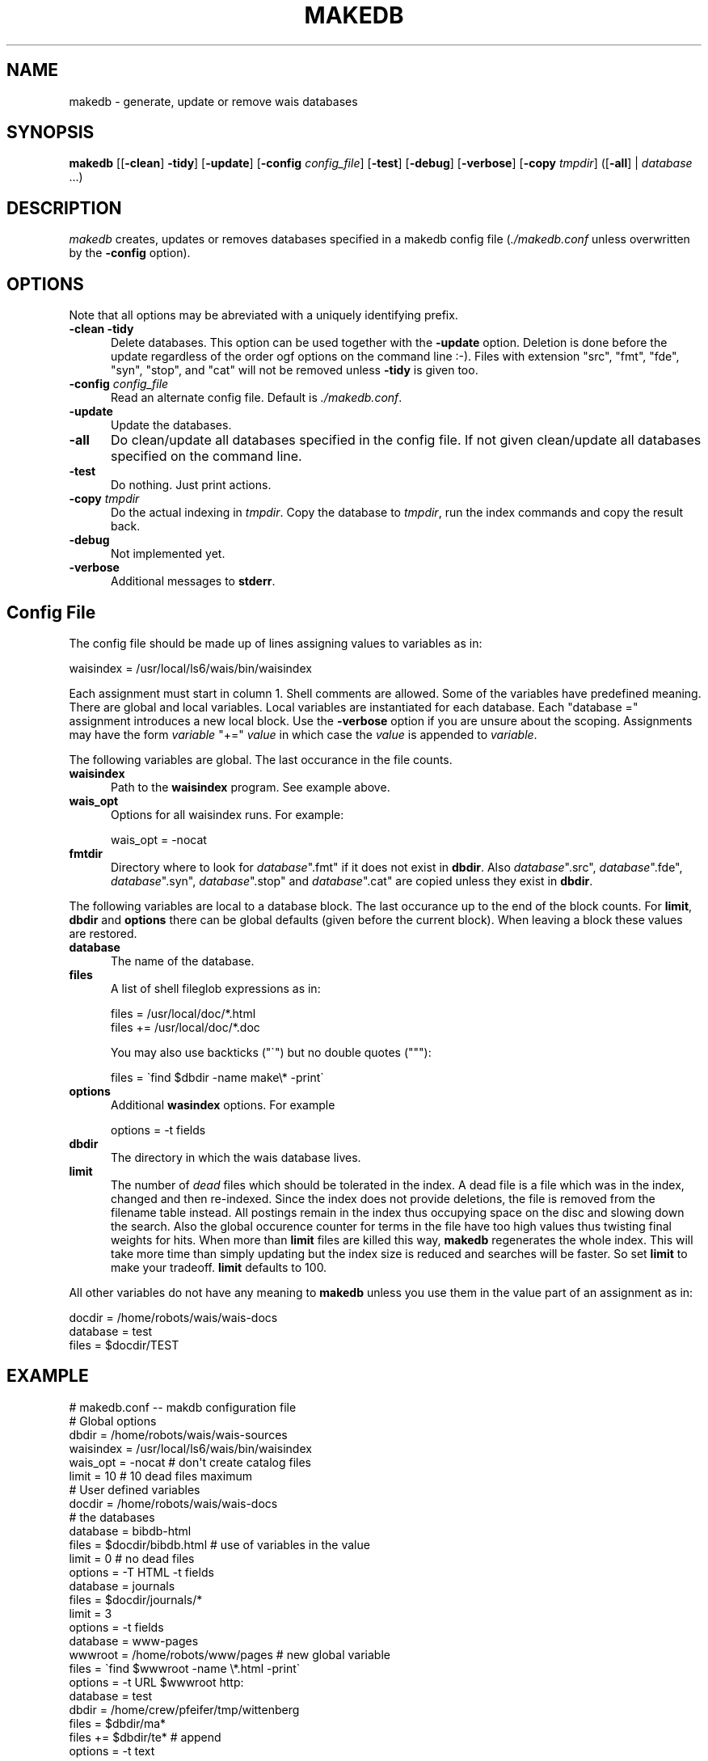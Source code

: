 .\" -*- mode: troff; coding: utf-8 -*-
.\" Automatically generated by Pod::Man 5.01 (Pod::Simple 3.43)
.\"
.\" Standard preamble:
.\" ========================================================================
.de Sp \" Vertical space (when we can't use .PP)
.if t .sp .5v
.if n .sp
..
.de Vb \" Begin verbatim text
.ft CW
.nf
.ne \\$1
..
.de Ve \" End verbatim text
.ft R
.fi
..
.\" \*(C` and \*(C' are quotes in nroff, nothing in troff, for use with C<>.
.ie n \{\
.    ds C` ""
.    ds C' ""
'br\}
.el\{\
.    ds C`
.    ds C'
'br\}
.\"
.\" Escape single quotes in literal strings from groff's Unicode transform.
.ie \n(.g .ds Aq \(aq
.el       .ds Aq '
.\"
.\" If the F register is >0, we'll generate index entries on stderr for
.\" titles (.TH), headers (.SH), subsections (.SS), items (.Ip), and index
.\" entries marked with X<> in POD.  Of course, you'll have to process the
.\" output yourself in some meaningful fashion.
.\"
.\" Avoid warning from groff about undefined register 'F'.
.de IX
..
.nr rF 0
.if \n(.g .if rF .nr rF 1
.if (\n(rF:(\n(.g==0)) \{\
.    if \nF \{\
.        de IX
.        tm Index:\\$1\t\\n%\t"\\$2"
..
.        if !\nF==2 \{\
.            nr % 0
.            nr F 2
.        \}
.    \}
.\}
.rr rF
.\" ========================================================================
.\"
.IX Title "MAKEDB 1"
.TH MAKEDB 1 2024-11-12 "perl v5.38.2" "User Contributed Perl Documentation"
.\" For nroff, turn off justification.  Always turn off hyphenation; it makes
.\" way too many mistakes in technical documents.
.if n .ad l
.nh
.SH NAME
makedb \- generate, update or remove wais databases
.SH SYNOPSIS
.IX Header "SYNOPSIS"
\&\fBmakedb\fR
[[\fB\-clean\fR] \fB\-tidy\fR]
[\fB\-update\fR]
[\fB\-config\fR \fIconfig_file\fR]
[\fB\-test\fR]
[\fB\-debug\fR]
[\fB\-verbose\fR]
[\fB\-copy\fR \fItmpdir\fR]
([\fB\-all\fR] | \fIdatabase\fR ...)
.SH DESCRIPTION
.IX Header "DESCRIPTION"
\&\fImakedb\fR creates, updates or removes databases specified in a makedb
config file (\fI./makedb.conf\fR unless overwritten by the \fB\-config\fR
option).
.SH OPTIONS
.IX Header "OPTIONS"
Note that all options may be abreviated with a uniquely identifying
prefix.
.IP "\fB\-clean\fR \fB\-tidy\fR" 5
.IX Item "-clean -tidy"
Delete databases. This option can be used together with the \fB\-update\fR
option. Deletion is done before the update regardless of the order ogf
options on the command line :\-). Files with extension \f(CW\*(C`src\*(C'\fR, \f(CW\*(C`fmt\*(C'\fR,
\&\f(CW\*(C`fde\*(C'\fR, \f(CW\*(C`syn\*(C'\fR, \f(CW\*(C`stop\*(C'\fR, and \f(CW\*(C`cat\*(C'\fR will not be removed unless
\&\fB\-tidy\fR is given too.
.IP "\fB\-config\fR \fIconfig_file\fR" 5
.IX Item "-config config_file"
Read an alternate config file. Default is \fI./makedb.conf\fR.
.IP \fB\-update\fR 5
.IX Item "-update"
Update the databases.
.IP \fB\-all\fR 5
.IX Item "-all"
Do clean/update all databases specified in the config file. If not
given clean/update all databases specified on the command line.
.IP \fB\-test\fR 5
.IX Item "-test"
Do nothing. Just print actions.
.IP "\fB\-copy\fR \fItmpdir\fR" 5
.IX Item "-copy tmpdir"
Do the actual indexing in \fItmpdir\fR. Copy the database to \fItmpdir\fR,
run the index commands and copy the result back.
.IP \fB\-debug\fR 5
.IX Item "-debug"
Not implemented yet.
.IP \fB\-verbose\fR 5
.IX Item "-verbose"
Additional messages to \fBstderr\fR.
.SH "Config File"
.IX Header "Config File"
The config file should be made up of lines assigning values to
variables as in:
.PP
.Vb 1
\&    waisindex = /usr/local/ls6/wais/bin/waisindex
.Ve
.PP
Each assignment must start in column 1. Shell comments are allowed.
Some of the variables have predefined meaning. There are global and
local variables. Local variables are instantiated for each database.
Each \f(CW\*(C`database =\*(C'\fR assignment introduces a new local block.  Use the
\&\fB\-verbose\fR option if you are unsure about the scoping.  Assignments
may have the form \fIvariable\fR \f(CW\*(C`+=\*(C'\fR \fIvalue\fR in which case the
\&\fIvalue\fR is appended to \fIvariable\fR.
.PP
The following variables are global. The last occurance in the file counts.
.IP \fBwaisindex\fR 5
.IX Item "waisindex"
Path to the \fBwaisindex\fR program. See example above.
.IP \fBwais_opt\fR 5
.IX Item "wais_opt"
Options for all waisindex runs. For example:
.Sp
.Vb 1
\&    wais_opt  = \-nocat
.Ve
.IP \fBfmtdir\fR 5
.IX Item "fmtdir"
Directory where to look for \fIdatabase\fR\f(CW\*(C`.fmt\*(C'\fR if it does not exist in
\&\fBdbdir\fR.  Also \fIdatabase\fR\f(CW\*(C`.src\*(C'\fR, \fIdatabase\fR\f(CW\*(C`.fde\*(C'\fR,
\&\fIdatabase\fR\f(CW\*(C`.syn\*(C'\fR, \fIdatabase\fR\f(CW\*(C`.stop\*(C'\fR and \fIdatabase\fR\f(CW\*(C`.cat\*(C'\fR are
copied unless they exist in \fBdbdir\fR.
.PP
The following variables are local to a database block. The last
occurance up to the end of the block counts. For \fBlimit\fR, \fBdbdir\fR
and \fBoptions\fR there can be global defaults (given before the current
block). When leaving a block these values are restored.
.IP \fBdatabase\fR 5
.IX Item "database"
The name of the database.
.IP \fBfiles\fR 5
.IX Item "files"
A list of shell fileglob expressions as in:
.Sp
.Vb 2
\&    files  = /usr/local/doc/*.html
\&    files += /usr/local/doc/*.doc
.Ve
.Sp
You may also use backticks (\f(CW\*(C`\`\*(C'\fR) but no double quotes (\f(CW\*(C`"\*(C'\fR):
.Sp
.Vb 1
\&    files = \`find $dbdir \-name make\e* \-print\`
.Ve
.IP \fBoptions\fR 5
.IX Item "options"
Additional \fBwasindex\fR options. For example
.Sp
.Vb 1
\&    options = \-t fields
.Ve
.IP \fBdbdir\fR 5
.IX Item "dbdir"
The directory in which the wais database lives.
.IP \fBlimit\fR 5
.IX Item "limit"
The number of \fIdead\fR files which should be tolerated in the index.  A
dead file is a file which was in the index, changed and then
re-indexed.  Since the index does not provide deletions, the file is
removed from the filename table instead. All postings remain in the
index thus occupying space on the disc and slowing down the
search. Also the global occurence counter for terms in the file have
too high values thus twisting final weights for hits. When more than
\&\fBlimit\fR files are killed this way, \fBmakedb\fR regenerates the whole
index. This will take more time than simply updating but the index
size is reduced and searches will be faster. So set \fBlimit\fR to make
your tradeoff. \fBlimit\fR defaults to 100.
.PP
All other variables do not have any meaning to \fBmakedb\fR unless you
use them in the value part of an assignment as in:
.PP
.Vb 3
\&        docdir    = /home/robots/wais/wais\-docs
\&        database  = test
\&        files     = $docdir/TEST
.Ve
.SH EXAMPLE
.IX Header "EXAMPLE"
.Vb 1
\&        # makedb.conf \-\- makdb configuration file
\&
\&        # Global options
\&        dbdir     = /home/robots/wais/wais\-sources
\&        waisindex = /usr/local/ls6/wais/bin/waisindex
\&        wais_opt  = \-nocat                 # don\*(Aqt create catalog files
\&        limit     = 10                     # 10 dead files maximum
\&
\&        # User defined variables
\&        docdir    = /home/robots/wais/wais\-docs
\&
\&        # the databases
\&        database  = bibdb\-html
\&        files     = $docdir/bibdb.html     # use of variables in the value
\&        limit     = 0                      # no dead files
\&        options   = \-T HTML \-t  fields
\&
\&        database  = journals
\&        files     = $docdir/journals/*
\&        limit     = 3
\&        options   = \-t  fields
\&
\&        database  = www\-pages
\&        wwwroot   = /home/robots/www/pages # new global variable
\&        files     = \`find $wwwroot \-name \e*.html \-print\`
\&        options   = \-t URL $wwwroot http:
\&
\&        database  = test
\&        dbdir     = /home/crew/pfeifer/tmp/wittenberg
\&        files     = $dbdir/ma*
\&        files    += $dbdir/te*             # append
\&        options   = \-t text
.Ve
.SH AUTHOR
.IX Header "AUTHOR"
Ulrich Pfeifer <pfeifer@ls6.informatik.uni\-dortmund.de>
